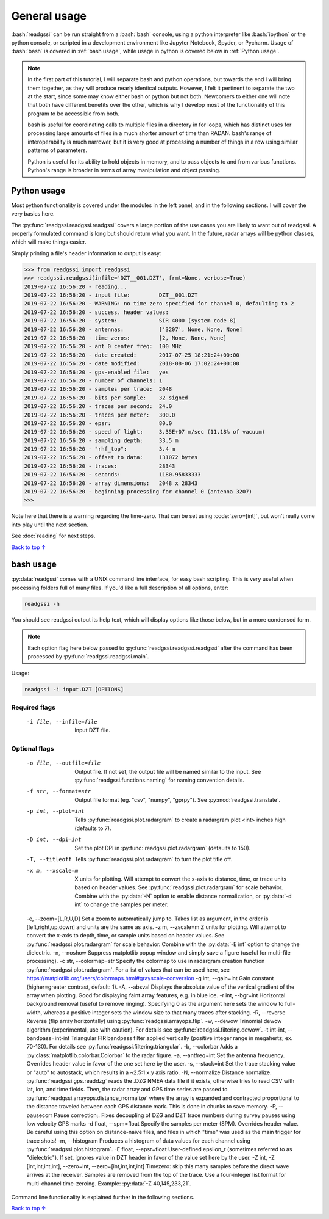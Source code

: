 .. role:: bash(code)
   :language: bash

.. role:: code(code)
   :language: python

#####################################
General usage
#####################################

:bash:`readgssi` can be run straight from a :bash:`bash` console, using a python interpreter like :bash:`ipython` or the python console, or scripted in a development environment like Jupyter Notebook, Spyder, or Pycharm. Usage of :bash:`bash` is covered in :ref:`bash usage`, while usage in python is covered below in :ref:`Python usage`.

.. note::
    In the first part of this tutorial, I will separate bash and python operations, but towards the end I will bring them together, as they will produce nearly identical outputs. However, I felt it pertinent to separate the two at the start, since some may know either bash or python but not both. Newcomers to either one will note that both have different benefits over the other, which is why I develop most of the functionality of this program to be accessible from both.

    bash is useful for coordinating calls to multiple files in a directory in for loops, which has distinct uses for processing large amounts of files in a much shorter amount of time than RADAN. bash's range of interoperability is much narrower, but it is very good at processing a number of things in a row using similar patterns of parameters.

    Python is useful for its ability to hold objects in memory, and to pass objects to and from various functions. Python's range is broader in terms of array manipulation and object passing.

===============================
Python usage
===============================

Most python functionality is covered under the modules in the left panel, and in the following sections. I will cover the very basics here.

The :py:func:`readgssi.readgssi.readgssi` covers a large portion of the use cases you are likely to want out of readgssi. A properly formulated command is long but should return what you want. In the future, radar arrays will be python classes, which will make things easier.

Simply printing a file's header information to output is easy:

.. code-block:: python

    >>> from readgssi import readgssi
    >>> readgssi.readgssi(infile='DZT__001.DZT', frmt=None, verbose=True)
    2019-07-22 16:56:20 - reading...
    2019-07-22 16:56:20 - input file:         DZT__001.DZT
    2019-07-22 16:56:20 - WARNING: no time zero specified for channel 0, defaulting to 2
    2019-07-22 16:56:20 - success. header values:
    2019-07-22 16:56:20 - system:             SIR 4000 (system code 8)
    2019-07-22 16:56:20 - antennas:           ['3207', None, None, None]
    2019-07-22 16:56:20 - time zeros:         [2, None, None, None]
    2019-07-22 16:56:20 - ant 0 center freq:  100 MHz
    2019-07-22 16:56:20 - date created:       2017-07-25 18:21:24+00:00
    2019-07-22 16:56:20 - date modified:      2018-08-06 17:02:24+00:00
    2019-07-22 16:56:20 - gps-enabled file:   yes
    2019-07-22 16:56:20 - number of channels: 1
    2019-07-22 16:56:20 - samples per trace:  2048
    2019-07-22 16:56:20 - bits per sample:    32 signed
    2019-07-22 16:56:20 - traces per second:  24.0
    2019-07-22 16:56:20 - traces per meter:   300.0
    2019-07-22 16:56:20 - epsr:               80.0
    2019-07-22 16:56:20 - speed of light:     3.35E+07 m/sec (11.18% of vacuum)
    2019-07-22 16:56:20 - sampling depth:     33.5 m
    2019-07-22 16:56:20 - "rhf_top":          3.4 m
    2019-07-22 16:56:20 - offset to data:     131072 bytes
    2019-07-22 16:56:20 - traces:             28343
    2019-07-22 16:56:20 - seconds:            1180.95833333
    2019-07-22 16:56:20 - array dimensions:   2048 x 28343
    2019-07-22 16:56:20 - beginning processing for channel 0 (antenna 3207)
    >>>

Note here that there is a warning regarding the time-zero. That can be set using :code:`zero=[int]`, but won't really come into play until the next section.

See :doc:`reading` for next steps.

`Back to top ↑ <#top>`_

===============================
bash usage
===============================

:py:data:`readgssi` comes with a UNIX command line interface, for easy bash scripting. This is very useful when processing folders full of many files. If you'd like a full description of all options, enter:

.. code-block:: bash

    readgssi -h

You should see readgssi output its help text, which will display options like those below, but in a more condensed form.

.. note::
    Each option flag here below passed to :py:func:`readgssi.readgssi.readgssi` after the command has been processed by :py:func:`readgssi.readgssi.main`.


Usage:

.. code-block:: bash

    readgssi -i input.DZT [OPTIONS]

Required flags
------------------

    -i file, --infile=file              Input DZT file.

Optional flags
------------------

    -o file, --outfile=file             Output file. If not set, the output file will be named similar to the input. See :py:func:`readgssi.functions.naming` for naming convention details.
    -f str, --format=str                Output file format (eg. "csv", "numpy", "gprpy"). See :py:mod:`readgssi.translate`.
    -p int, --plot=int                  Tells :py:func:`readgssi.plot.radargram` to create a radargram plot <int> inches high (defaults to 7).
    -D int, --dpi=int                   Set the plot DPI in :py:func:`readgssi.plot.radargram` (defaults to 150).
    -T, --titleoff                      Tells :py:func:`readgssi.plot.radargram` to turn the plot title off.
    -x m, --xscale=m                    X units for plotting. Will attempt to convert the x-axis to distance, time, or trace units based on header values. See :py:func:`readgssi.plot.radargram` for scale behavior. Combine with the :py:data:`-N` option to enable distance normalization, or :py:data:`-d int` to change the samples per meter.
    -e, --zoom=\[L,R,U,D\]                Set a zoom to automatically jump to. Takes list as argument, in the order is \[left,right,up,down\] and units are the same as axis.
    -z m, --zscale=m                    Z units for plotting. Will attempt to convert the x-axis to depth, time, or sample units based on header values. See :py:func:`readgssi.plot.radargram` for scale behavior. Combine with the :py:data:`-E int` option to change the dielectric.
    -n, --noshow                        Suppress matplotlib popup window and simply save a figure (useful for multi-file processing).
    -c str, --colormap=str              Specify the colormap to use in radargram creation function :py:func:`readgssi.plot.radargram`. For a list of values that can be used here, see https://matplotlib.org/users/colormaps.html#grayscale-conversion
    -g int, --gain=int                  Gain constant (higher=greater contrast, default: 1).
    -A, --absval                        Displays the absolute value of the vertical gradient of the array when plotting. Good for displaying faint array features, e.g. in blue ice.
    -r int, --bgr=int                   Horizontal background removal (useful to remove ringing). Specifying 0 as the argument here sets the window to full-width, whereas a positive integer sets the window size to that many traces after stacking.
    -R, --reverse                       Reverse (flip array horizontally) using :py:func:`readgssi.arrayops.flip`.
    -w, --dewow                         Trinomial dewow algorithm (experimental, use with caution). For details see :py:func:`readgssi.filtering.dewow`.
    -t int-int, --bandpass=int-int      Triangular FIR bandpass filter applied vertically (positive integer range in megahertz; ex. 70-130). For details see :py:func:`readgssi.filtering.triangular`.
    -b, --colorbar                      Adds a :py:class:`matplotlib.colorbar.Colorbar` to the radar figure.
    -a, --antfreq=int                   Set the antenna frequency. Overrides header value in favor of the one set here by the user.
    -s, --stack=int                     Set the trace stacking value or "auto" to autostack, which results in a ~2.5:1 x:y axis ratio.
    -N, --normalize                     Distance normalize. :py:func:`readgssi.gps.readdzg` reads the .DZG NMEA data file if it exists, otherwise tries to read CSV with lat, lon, and time fields. Then, the radar array and GPS time series are passed to :py:func:`readgssi.arrayops.distance_normalize` where the array is expanded and contracted proportional to the distance traveled between each GPS distance mark. This is done in chunks to save memory.
    -P, --pausecorr                     Pause correction;. Fixes decoupling of DZG and DZT trace numbers during survey pauses using low velocity GPS marks
    -d float, --spm=float               Specify the samples per meter (SPM). Overrides header value. Be careful using this option on distance-naive files, and files in which "time" was used as the main trigger for trace shots!
    -m, --histogram                     Produces a histogram of data values for each channel using :py:func:`readgssi.plot.histogram`.
    -E float, --epsr=float              User-defined epsilon_r (sometimes referred to as "dielectric"). If set, ignores value in DZT header in favor of the value set here by the user.
    -Z int, -Z \[int,int,int,int\], --zero=int, --zero=\[int,int,int,int\]   Timezero: skip this many samples before the direct wave arrives at the receiver. Samples are removed from the top of the trace. Use a four-integer list format for multi-channel time-zeroing. Example: :py:data:`-Z 40,145,233,21`.

Command line functionality is explained further in the following sections.


`Back to top ↑ <#top>`_
